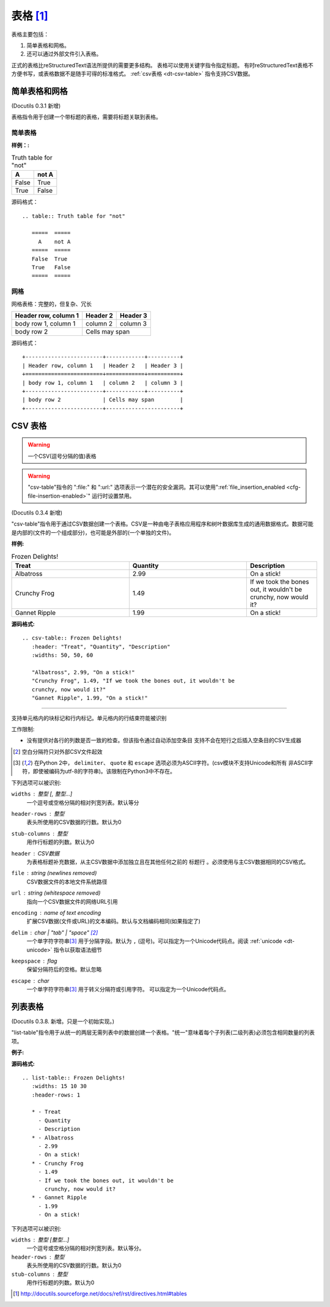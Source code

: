 .. _rst-tab:

==============================
表格 [1]_
==============================
表格主要包括：

1. 简单表格和网格。
#. 还可以通过外部文件引入表格。

正式的表格比reStructuredText语法所提供的需要更多结构。
表格可以使用关键字指令指定标题。
有时reStructuredText表格不方便书写，或表格数据不是随手可得的标准格式。 :ref:`csv表格 <dt-csv-table>` 指令支持CSV数据。

.. _rst-table:

简单表格和网格
------------------

(Docutils 0.3.1 新增)

表格指令用于创建一个带标题的表格，需要将标题关联到表格。

简单表格
..........

:样例：:

.. table:: Truth table for "not"

    =====  =====
        A    not A
    =====  =====
    False  True
    True   False
    =====  =====

源码格式：

::

    .. table:: Truth table for "not"

       =====  =====
         A    not A
       =====  =====
       False  True
       True   False
       =====  =====

网格
..........

网格表格：完整的，但复杂、冗长

+------------------------+------------+----------+
| Header row, column 1   | Header 2   | Header 3 |
+========================+============+==========+
| body row 1, column 1   | column 2   | column 3 |
+------------------------+------------+----------+
| body row 2             | Cells may span        |
+------------------------+-----------------------+

源码格式：

::

         +------------------------+------------+----------+
         | Header row, column 1   | Header 2   | Header 3 |
         +========================+============+==========+
         | body row 1, column 1   | column 2   | column 3 |
         +------------------------+------------+----------+
         | body row 2             | Cells may span        |
         +------------------------+-----------------------+

.. _rst-csv-table:

CSV 表格
------------

.. WARNING::

   一个CSV(逗号分隔的值)表格

.. WARNING::

   "csv-table"指令的 ":file\:" 和 ":url\:" 选项表示一个潜在的安全漏洞。其可以使用":ref:`file_insertion_enabled <cfg-file-insertion-enabled>`" 运行时设置禁用。

(Docutils 0.3.4 新增)

"csv-table"指令用于通过CSV数据创建一个表格。CSV是一种由电子表格应用程序和树叶数据库生成的通用数据格式。数据可能是内部的(文件的一个组成部分)，也可能是外部的(一个单独的文件)。

:样例:

.. csv-table:: Frozen Delights!
    :header: "Treat", "Quantity", "Description"
    :widths: 50, 50, 30

    "Albatross", 2.99, "On a stick!"
    "Crunchy Frog", 1.49, "If we took the bones out, it wouldn't be
    crunchy, now would it?"
    "Gannet Ripple", 1.99, "On a stick!"

:源码格式:

::

    .. csv-table:: Frozen Delights!
       :header: "Treat", "Quantity", "Description"
       :widths: 50, 50, 60

       "Albatross", 2.99, "On a stick!"
       "Crunchy Frog", 1.49, "If we took the bones out, it wouldn't be
       crunchy, now would it?"
       "Gannet Ripple", 1.99, "On a stick!"

----


支持单元格内的块标记和行内标记。单元格内的行结束符能被识别

工作限制:

* 没有提供对各行的列数是否一致的检查。但该指令通过自动添加空条目
  支持不会在短行之后插入空条目的CSV生成器

  .. 添加 "strict" 选项来验证输入。

.. [#whitespace-delim] 空白分隔符只对外部CSV文件起效

.. [#ASCII-char] 在Python 2中， ``delimiter``、 ``quote`` 
   和 ``escape`` 选项必须为ASCII字符。(csv模块不支持Unicode和所有
   非ASCII字符，即使被编码为utf-8的字符串)。该限制在Python3中不存在。

下列选项可以被识别:

``widths`` : 整型 [, 整型...]
    一个逗号或空格分隔的相对列宽列表。默认等分

``header-rows`` : 整型
    表头所使用的CSV数据的行数。默认为0

``stub-columns`` : 整型
    用作行标题的列数。默认为0

``header`` : CSV数据
    为表格标题补充数据，从主CSV数据中添加独立且在其他任何之前的 ``标题行`` 。必须使用与主CSV数据相同的CSV格式。

``file`` : string (newlines removed)
    CSV数据文件的本地文件系统路径

``url`` : string (whitespace removed)
    指向一个CSV数据文件的网络URL引用

``encoding`` : name of text encoding
    扩展CSV数据(文件或URL)的文本编码。默认与文档编码相同(如果指定了)

``delim`` : char | "tab" | "space" [#whitespace-delim]_
    一个单字符字符串\ [#ASCII-char]_ 用于分隔字段。默认为 ``,`` (逗号)。可以指定为一个Unicode代码点。阅读 :ref:`unicode <dt-unicode>` 指令以获取语法细节

``keepspace`` : flag
    保留分隔符后的空格。默认忽略

``escape`` : char
    一个单字符字符串\ [#ASCII-char]_ 用于转义分隔符或引用字符。
    可以指定为一个Unicode代码点。

    .. 添加另一个可能的值, "double", 以显式表名默认例子.


.. _dt-list-table:

列表表格
------------

(Docutils 0.3.8. 新增。只是一个初始实现。)

"list-table"指令用于从统一的两层无需列表中的数据创建一个表格。"统一"意味着每个子列表(二级列表)必须包含相同数量的列表项。

:例子:

.. list-table:: Frozen Delights!
    :widths: 20 30 40
    :header-rows: 1

    * - Treat
        - Quantity
        - Description
    * - Albatross
        - 2.99
        - On a stick!
    * - Crunchy Frog
        - 1.49
        - If we took the bones out, it wouldn't be
        crunchy, now would it?
    * - Gannet Ripple
        - 1.99
        - On a stick!

:源码格式:

::

    .. list-table:: Frozen Delights!
       :widths: 15 10 30
       :header-rows: 1

       * - Treat
         - Quantity
         - Description
       * - Albatross
         - 2.99
         - On a stick!
       * - Crunchy Frog
         - 1.49
         - If we took the bones out, it wouldn't be
           crunchy, now would it?
       * - Gannet Ripple
         - 1.99
         - On a stick!


下列选项可以被识别:

``widths`` : 整型 [整型...]
    一个逗号或空格分隔的相对列宽列表。默认等分。

``header-rows`` : 整型
    表头所使用的CSV数据的行数。默认为0

``stub-columns`` : 整型
    用作行标题的列数。默认为0


.. [1]  http://docutils.sourceforge.net/docs/ref/rst/directives.html#tables